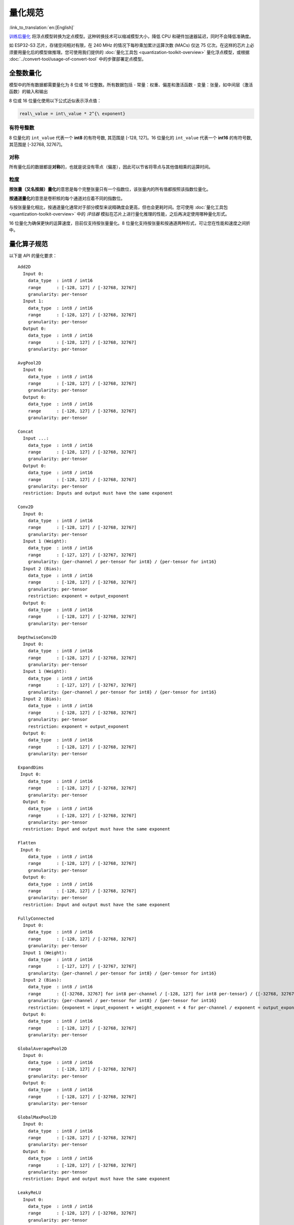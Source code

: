 量化规范
=============

:link_to_translation:`en:[English]`

`训练后量化 <https://www.tensorflow.org/lite/performance/post_training_quantization>`__ 将浮点模型转换为定点模型。这种转换技术可以缩减模型大小，降低 CPU 和硬件加速器延迟，同时不会降低准确度。

如 ESP32-S3 芯片，存储空间相对有限，在 240 MHz 的情况下每秒乘加累计运算次数 (MACs) 仅达 75 亿次。在这样的芯片上必须要用量化后的模型做推理。您可使用我们提供的 :doc:`量化工具包 <quantization-toolkit-overview>` 量化浮点模型，或根据 :doc:`../convert-tool/usage-of-convert-tool` 中的步骤部署定点模型。

全整数量化
----------

模型中的所有数据都需要量化为 8 位或 16 位整数。所有数据包括
- 常量：权重、偏差和激活函数
- 变量：张量，如中间层（激活函数）的输入和输出

8 位或 16 位量化使用以下公式近似表示浮点值：

.. code:: none

   real\_value = int\_value * 2^{\ exponent}

有符号整数
~~~~~~~~~~

8 位量化的 ``int_value`` 代表一个 **int8** 的有符号数, 其范围是 [-128, 127]。16 位量化的 ``int_value`` 代表一个 **int16** 的有符号数, 其范围是 [-32768, 32767]。

对称
~~~~

所有量化后的数据都是\ **对称**\ 的，也就是说没有零点（偏差），因此可以节省将零点与其他值相乘的运算时间。

粒度
~~~~

**按张量（又名按层）量化**\ 的意思是每个完整张量只有一个指数位，该张量内的所有值都按照该指数位量化。

**按通道量化**\ 的意思是卷积核的每个通道对应着不同的指数位。

与按张量量化相比，按通道量化通常对于部分模型来说精确度会更高，但也会更耗时间。您可使用 :doc:`量化工具包 <quantization-toolkit-overview>` 中的 *评估器* 模拟在芯片上进行量化推理的性能，之后再决定使用哪种量化形式。

16 位量化为确保更快的运算速度，目前仅支持按张量量化。8 位量化支持按张量和按通道两种形式，可让您在性能和速度之间折中。

量化算子规范
------------

以下是 API 的量化要求：

::

   Add2D
     Input 0:
       data_type  : int8 / int16
       range      : [-128, 127] / [-32768, 32767]
       granularity: per-tensor
     Input 1:
       data_type  : int8 / int16
       range      : [-128, 127] / [-32768, 32767]
       granularity: per-tensor
     Output 0:
       data_type  : int8 / int16
       range      : [-128, 127] / [-32768, 32767]
       granularity: per-tensor

   AvgPool2D
     Input 0:
       data_type  : int8 / int16
       range      : [-128, 127] / [-32768, 32767]
       granularity: per-tensor
     Output 0:
       data_type  : int8 / int16
       range      : [-128, 127] / [-32768, 32767]
       granularity: per-tensor

   Concat
     Input ...:
       data_type  : int8 / int16
       range      : [-128, 127] / [-32768, 32767]
       granularity: per-tensor
     Output 0:
       data_type  : int8 / int16
       range      : [-128, 127] / [-32768, 32767]
       granularity: per-tensor
     restriction: Inputs and output must have the same exponent

   Conv2D
     Input 0:
       data_type  : int8 / int16
       range      : [-128, 127] / [-32768, 32767]
       granularity: per-tensor
     Input 1 (Weight):
       data_type  : int8 / int16
       range      : [-127, 127] / [-32767, 32767]
       granularity: {per-channel / per-tensor for int8} / {per-tensor for int16}
     Input 2 (Bias):
       data_type  : int8 / int16
       range      : [-128, 127] / [-32768, 32767]
       granularity: per-tensor
       restriction: exponent = output_exponent
     Output 0:
       data_type  : int8 / int16
       range      : [-128, 127] / [-32768, 32767]
       granularity: per-tensor

   DepthwiseConv2D
     Input 0:
       data_type  : int8 / int16
       range      : [-128, 127] / [-32768, 32767]
       granularity: per-tensor
     Input 1 (Weight):
       data_type  : int8 / int16
       range      : [-127, 127] / [-32767, 32767]
       granularity: {per-channel / per-tensor for int8} / {per-tensor for int16}
     Input 2 (Bias):
       data_type  : int8 / int16
       range      : [-128, 127] / [-32768, 32767]
       granularity: per-tensor
       restriction: exponent = output_exponent
     Output 0:
       data_type  : int8 / int16
       range      : [-128, 127] / [-32768, 32767]
       granularity: per-tensor

   ExpandDims
    Input 0:
       data_type  : int8 / int16
       range      : [-128, 127] / [-32768, 32767]
       granularity: per-tensor
     Output 0:
       data_type  : int8 / int16
       range      : [-128, 127] / [-32768, 32767]
       granularity: per-tensor
     restriction: Input and output must have the same exponent

   Flatten
    Input 0:
       data_type  : int8 / int16
       range      : [-128, 127] / [-32768, 32767]
       granularity: per-tensor
     Output 0:
       data_type  : int8 / int16
       range      : [-128, 127] / [-32768, 32767]
       granularity: per-tensor
     restriction: Input and output must have the same exponent

   FullyConnected
     Input 0:
       data_type  : int8 / int16
       range      : [-128, 127] / [-32768, 32767]
       granularity: per-tensor
     Input 1 (Weight):
       data_type  : int8 / int16
       range      : [-127, 127] / [-32767, 32767]
       granularity: {per-channel / per-tensor for int8} / {per-tensor for int16}
     Input 2 (Bias):
       data_type  : int8 / int16
       range      : {[-32768, 32767] for int8 per-channel / [-128, 127] for int8 per-tensor} / {[-32768, 32767] for int16}
       granularity: {per-channel / per-tensor for int8} / {per-tensor for int16}
       restriction: {exponent = input_exponent + weight_exponent + 4 for per-channel / exponent = output_exponent for per-tensor}
     Output 0:
       data_type  : int8 / int16
       range      : [-128, 127] / [-32768, 32767]
       granularity: per-tensor

   GlobalAveragePool2D
     Input 0:
       data_type  : int8 / int16
       range      : [-128, 127] / [-32768, 32767]
       granularity: per-tensor
     Output 0:
       data_type  : int8 / int16
       range      : [-128, 127] / [-32768, 32767]
       granularity: per-tensor

   GlobalMaxPool2D
     Input 0:
       data_type  : int8 / int16
       range      : [-128, 127] / [-32768, 32767]
       granularity: per-tensor
     Output 0:
       data_type  : int8 / int16
       range      : [-128, 127] / [-32768, 32767]
       granularity: per-tensor
     restriction: Input and output must have the same exponent

   LeakyReLU
     Input 0:
       data_type  : int8 / int16
       range      : [-128, 127] / [-32768, 32767]
       granularity: per-tensor
     Input 1 (Alpha):
       data_type  : int8 / int16
       range      : [-128, 127] / [-32768, 32767]
     Output 0:
       data_type  : int8 / int16
       range      : [-128, 127] / [-32768, 32767]
       granularity: per-tensor
     restriction: Input and output must have the same exponent

   Max2D
     Input 0:
       data_type  : int8 / int16
       range      : [-128, 127] / [-32768, 32767]
       granularity: per-tensor
     Output 0:
       data_type  : int8 / int16
       range      : [-128, 127] / [-32768, 32767]
       granularity: per-tensor
     restriction: Input and output must have the same exponent

   MaxPool2D
     Input 0:
       data_type  : int8 / int16
       range      : [-128, 127] / [-32768, 32767]
       granularity: per-tensor
     Output 0:
       data_type  : int8 / int16
       range      : [-128, 127] / [-32768, 32767]
       granularity: per-tensor
     restriction: Input and output must have the same exponent

   Min2D
     Input 0:
       data_type  : int8 / int16
       range      : [-128, 127] / [-32768, 32767]
       granularity: per-tensor
     Output 0:
       data_type  : int8 / int16
       range      : [-128, 127] / [-32768, 32767]
       granularity: per-tensor
     restriction: Input and output must have the same exponent

   Mul2D
     Input 0:
       data_type  : int8 / int16
       range      : [-128, 127] / [-32768, 32767]
       granularity: per-tensor
     Input 1:
       data_type  : int8 / int16
       range      : [-128, 127] / [-32768, 32767]
       granularity: per-tensor
     Output 0:
       data_type  : int8 / int16
       range      : [-128, 127] / [-32768, 32767]
       granularity: per-tensor

   PReLU
     Input 0:
       data_type  : int8 / int16
       range      : [-128, 127] / [-32768, 32767]
       granularity: per-tensor
     Input 1 (Alpha):
       data_type  : int8 / int16
       range      : [-128, 127] / [-32768, 32767]
     Output 0:
       data_type  : int8 / int16
       range      : [-128, 127] / [-32768, 32767]
       granularity: per-tensor
     restriction: Input and output must have the same exponent

   ReLU
     Input 0:
       data_type  : int8 / int16
       range      : [-128, 127] / [-32768, 32767]
       granularity: per-tensor
     Output 0:
       data_type  : int8 / int16
       range      : [-128, 127] / [-32768, 32767]
       granularity: per-tensor
     restriction: Input and output must have the same exponent

   Reshape
     Input 0:
       data_type  : int8 / int16
       range      : [-128, 127] / [-32768, 32767]
       granularity: per-tensor
     Output 0:
       data_type  : int8 / int16
       range      : [-128, 127] / [-32768, 32767]
       granularity: per-tensor
     restriction: Input and output must have the same exponent

   Squeeze
     Input 0:
       data_type  : int8 / int16
       range      : [-128, 127] / [-32768, 32767]
       granularity: per-tensor
     Output 0:
       data_type  : int8 / int16
       range      : [-128, 127] / [-32768, 32767]
       granularity: per-tensor
     restriction: Input and output must have the same exponent

   Sub2D
     Input 0:
       data_type  : int8 / int16
       range      : [-128, 127] / [-32768, 32767]
       granularity: per-tensor
     Input 1:
       data_type  : int8 / int16
       range      : [-128, 127] / [-32768, 32767]
       granularity: per-tensor
     Output 0:
       data_type  : int8 / int16
       range      : [-128, 127] / [-32768, 32767]
       granularity: per-tensor

   Transpose
     Input 0:
       data_type  : int8 / int16
       range      : [-128, 127] / [-32768, 32767]
       granularity: per-tensor
     Output 0:
       data_type  : int8 / int16
       range      : [-128, 127] / [-32768, 32767]
       granularity: per-tensor
     restriction: Input and output must have the same exponent
